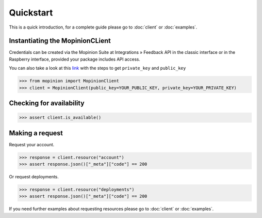 Quickstart
==========

This is a quick introduction, for a complete guide please go to :doc:`client` or :doc:`examples`.

Instantiating the MopinionCLient
--------------------------------

Credentials can be created via the Mopinion Suite at Integrations » Feedback API in the classic interface
or in the Raspberry interface, provided your package includes API access.

You can also take a look at this
`link <https://mopinion.atlassian.net/wiki/spaces/KB/pages/931921992/Where+to+create+API+credentials>`_
with the steps to get ``private_key`` and ``public_key``

.. code:: python

   >>> from mopinion import MopinionClient
   >>> client = MopinionClient(public_key=YOUR_PUBLIC_KEY, private_key=YOUR_PRIVATE_KEY)

Checking for availability
-------------------------

.. code:: python

   >>> assert client.is_available()


Making a request
----------------

Request your account.

.. code:: python

   >>> response = client.resource("account")
   >>> assert response.json()["_meta"]["code"] == 200

Or request deployments.

.. code:: python

   >>> response = client.resource("deployments")
   >>> assert response.json()["_meta"]["code"] == 200

If you need further examples about requesting resources please go to :doc:`client` or :doc:`examples`.
